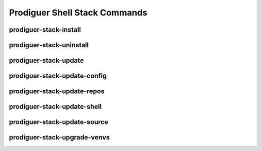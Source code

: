 ============================
Prodiguer Shell Stack Commands
============================

prodiguer-stack-install
----------------------------

prodiguer-stack-uninstall
----------------------------

prodiguer-stack-update
----------------------------

prodiguer-stack-update-config
----------------------------

prodiguer-stack-update-repos
----------------------------

prodiguer-stack-update-shell
----------------------------

prodiguer-stack-update-source
----------------------------

prodiguer-stack-upgrade-venvs
----------------------------

